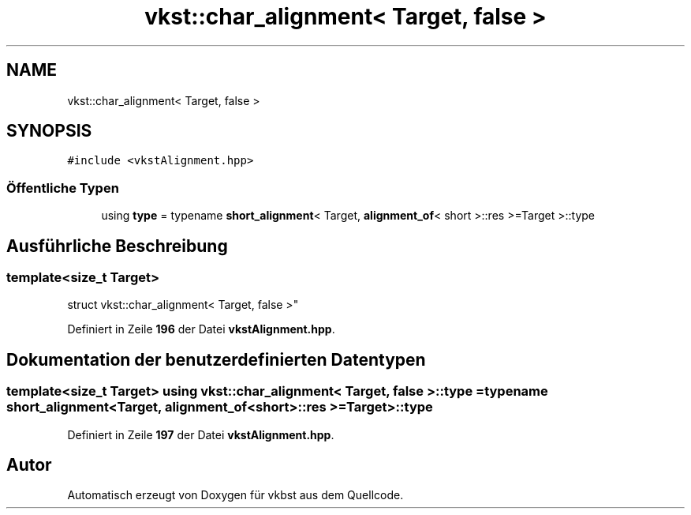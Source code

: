 .TH "vkst::char_alignment< Target, false >" 3 "vkbst" \" -*- nroff -*-
.ad l
.nh
.SH NAME
vkst::char_alignment< Target, false >
.SH SYNOPSIS
.br
.PP
.PP
\fC#include <vkstAlignment\&.hpp>\fP
.SS "Öffentliche Typen"

.in +1c
.ti -1c
.RI "using \fBtype\fP = typename \fBshort_alignment\fP< Target, \fBalignment_of\fP< short >::res >=Target >::type"
.br
.in -1c
.SH "Ausführliche Beschreibung"
.PP 

.SS "template<size_t Target>
.br
struct vkst::char_alignment< Target, false >"
.PP
Definiert in Zeile \fB196\fP der Datei \fBvkstAlignment\&.hpp\fP\&.
.SH "Dokumentation der benutzerdefinierten Datentypen"
.PP 
.SS "template<size_t Target> using \fBvkst::char_alignment\fP< Target, false >::type =  typename \fBshort_alignment\fP<Target, \fBalignment_of\fP<short>::res >= Target>::type"

.PP
Definiert in Zeile \fB197\fP der Datei \fBvkstAlignment\&.hpp\fP\&.

.SH "Autor"
.PP 
Automatisch erzeugt von Doxygen für vkbst aus dem Quellcode\&.
